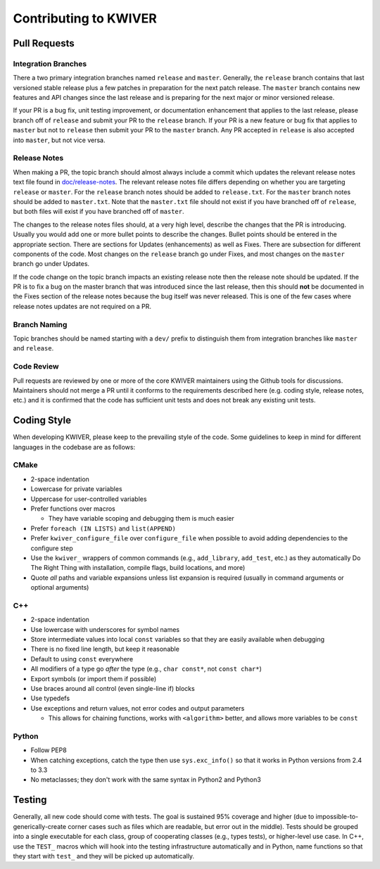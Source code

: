 ======================
Contributing to KWIVER
======================

Pull Requests
=============

Integration Branches
--------------------

There a two primary integration branches named ``release`` and ``master``.
Generally, the ``release`` branch contains that last versioned stable release
plus a few patches in preparation for the next patch release.  The ``master``
branch contains new features and API changes since the last release and is
preparing for the next major or minor versioned release.

If your PR is a bug fix, unit testing improvement, or documentation enhancement
that applies to the last release, please branch off of ``release`` and submit
your PR to the ``release`` branch. If your PR is a new feature or bug fix
that applies to ``master`` but not to ``release`` then submit your PR to the
``master`` branch.  Any PR accepted in ``release`` is also accepted into
``master``, but not vice versa.

Release Notes
-------------

When making a PR, the topic branch should almost always include a commit which
updates the relevant release notes text file found in `<doc/release-notes>`_.
The relevant release notes file differs depending on whether you are targeting
``release`` or ``master``.  For the ``release`` branch notes should be added
to ``release.txt``.  For the ``master`` branch notes should be added to
``master.txt``.  Note that the ``master.txt`` file should not exist if you
have branched off of ``release``, but both files will exist if you have
branched off of ``master``.

The changes to the release notes files should, at a very high level, describe
the changes that the PR is introducing.  Usually you would add one or more
bullet points to describe the changes.  Bullet points should be entered in
the appropriate section.  There are sections for Updates (enhancements) as
well as Fixes.  There are subsection for different components of the code.
Most changes on the ``release`` branch go under Fixes, and most changes on
the ``master`` branch go under Updates.

If the code change on the topic branch impacts an existing release note
then the release note should be updated.  If the PR is to fix a bug
on the master branch that was introduced since the last release, then this
should **not** be documented in the Fixes section of the release notes
because the bug itself was never released.  This is one of the few cases
where release notes updates are not required on a PR.

Branch Naming
-------------

Topic branches should be named starting with a ``dev/`` prefix to distinguish
them from integration branches like ``master`` and ``release``.

Code Review
-----------

Pull requests are reviewed by one or more of the core KWIVER maintainers
using the Github tools for discussions.  Maintainers should not merge
a PR until it conforms to the requirements described here (e.g.
coding style, release notes, etc.) and it is confirmed that the code
has sufficient unit tests and does not break any existing unit tests.


Coding Style
============

When developing KWIVER, please keep to the prevailing style of the code.
Some guidelines to keep in mind for different languages in the codebase are as
follows:

CMake
-----

* 2-space indentation

* Lowercase for private variables

* Uppercase for user-controlled variables

* Prefer functions over macros

  * They have variable scoping and debugging them is much easier

* Prefer ``foreach (IN LISTS)`` and ``list(APPEND)``

* Prefer ``kwiver_configure_file`` over ``configure_file`` when possible to
  avoid adding dependencies to the configure step

* Use the ``kwiver_`` wrappers of common commands (e.g., ``add_library``,
  ``add_test``, etc.) as they automatically Do The Right Thing with
  installation, compile flags, build locations, and more)

* Quote *all* paths and variable expansions unless list expansion is required
  (usually in command arguments or optional arguments)

C++
---

* 2-space indentation

* Use lowercase with underscores for symbol names

* Store intermediate values into local ``const`` variables so that they are
  easily available when debugging

* There is no fixed line length, but keep it reasonable

* Default to using ``const`` everywhere

* All modifiers of a type go *after* the type (e.g., ``char const*``, not
  ``const char*``)

* Export symbols (or import them if possible)

* Use braces around all control (even single-line if) blocks

* Use typedefs

* Use exceptions and return values, not error codes and output parameters

  * This allows for chaining functions, works with ``<algorithm>`` better,
    and allows more variables to be ``const``

Python
------

* Follow PEP8

* When catching exceptions, catch the type then use ``sys.exc_info()`` so
  that it works in Python versions from 2.4 to 3.3

* No metaclasses; they don't work with the same syntax in Python2 and Python3


Testing
=======

Generally, all new code should come with tests. The goal is sustained
95% coverage and higher (due to impossible-to-generically-create
corner cases such as files which are readable, but error out in the
middle). Tests should be grouped into a single executable for each
class, group of cooperating classes (e.g., types tests), or
higher-level use case. In C++, use the ``TEST_`` macros which will
hook into the testing infrastructure automatically and in Python, name
functions so that they start with ``test_`` and they will be picked up
automatically.

